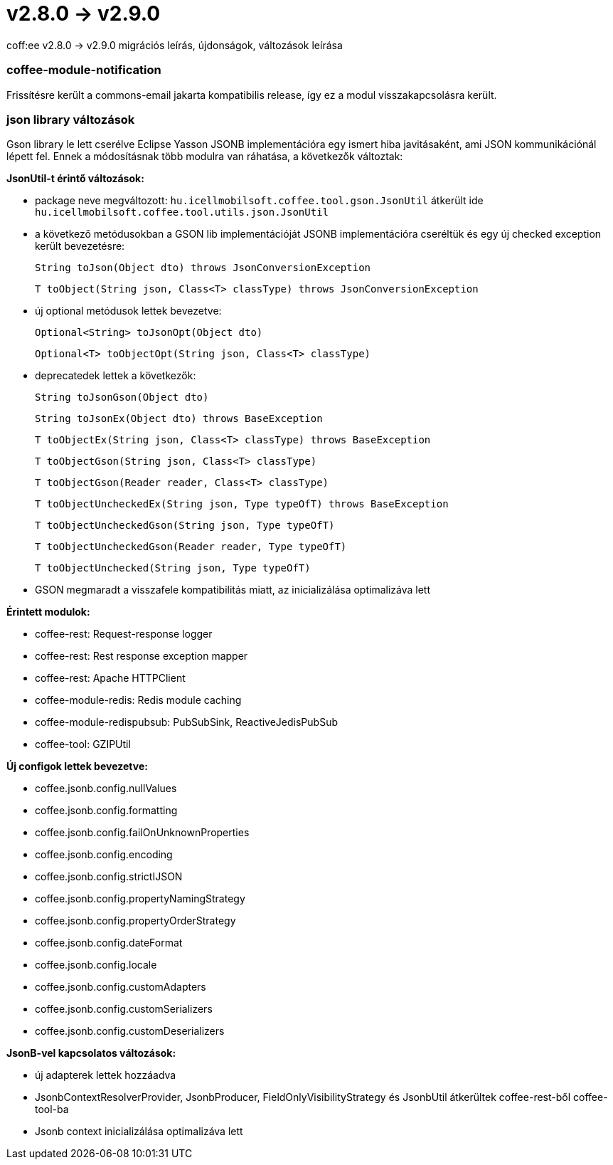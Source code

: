 = v2.8.0 → v2.9.0

coff:ee v2.8.0 -> v2.9.0 migrációs leírás, újdonságok, változások leírása

=== coffee-module-notification
Frissítésre került a commons-email jakarta kompatibilis release, így ez a modul visszakapcsolásra került.

=== json library változások
Gson library le lett cserélve Eclipse Yasson JSONB implementációra egy ismert hiba javitásaként, ami JSON kommunikációnál lépett fel. Ennek a módosításnak több modulra van ráhatása, a következők változtak:

*JsonUtil-t érintő változások:*

- package neve megváltozott: `hu.icellmobilsoft.coffee.tool.gson.JsonUtil` átkerült ide `hu.icellmobilsoft.coffee.tool.utils.json.JsonUtil`

- a következő metódusokban a GSON lib implementációját JSONB implementációra cseréltük és egy új checked exception került bevezetésre:
+
`String toJson(Object dto) throws JsonConversionException`
+
`T toObject(String json, Class<T> classType) throws JsonConversionException`

- új optional metódusok lettek bevezetve:
+
`Optional<String> toJsonOpt(Object dto)`
+
`Optional<T> toObjectOpt(String json, Class<T> classType)`

- deprecatedek lettek a következők:
+
`String toJsonGson(Object dto)`
+
`String toJsonEx(Object dto) throws BaseException`
+
`T toObjectEx(String json, Class<T> classType) throws BaseException`
+
`T toObjectGson(String json, Class<T> classType)`
+
`T toObjectGson(Reader reader, Class<T> classType)`
+
`T toObjectUncheckedEx(String json, Type typeOfT) throws BaseException`
+
`T toObjectUncheckedGson(String json, Type typeOfT)`
+
`T toObjectUncheckedGson(Reader reader, Type typeOfT)`
+
`T toObjectUnchecked(String json, Type typeOfT)`

- GSON megmaradt a visszafele kompatibilitás miatt, az inicializálása optimalizáva lett

*Érintett modulok:*

- coffee-rest: Request-response logger
- coffee-rest: Rest response exception mapper
- coffee-rest: Apache HTTPClient
- coffee-module-redis: Redis module caching
- coffee-module-redispubsub: PubSubSink, ReactiveJedisPubSub
- coffee-tool: GZIPUtil

*Új configok lettek bevezetve:*

- coffee.jsonb.config.nullValues
- coffee.jsonb.config.formatting
- coffee.jsonb.config.failOnUnknownProperties
- coffee.jsonb.config.encoding
- coffee.jsonb.config.strictIJSON
- coffee.jsonb.config.propertyNamingStrategy
- coffee.jsonb.config.propertyOrderStrategy
- coffee.jsonb.config.dateFormat
- coffee.jsonb.config.locale
- coffee.jsonb.config.customAdapters
- coffee.jsonb.config.customSerializers
- coffee.jsonb.config.customDeserializers

*JsonB-vel kapcsolatos változások:*

- új adapterek lettek hozzáadva
- JsonbContextResolverProvider, JsonbProducer, FieldOnlyVisibilityStrategy és JsonbUtil átkerültek coffee-rest-ből coffee-tool-ba
- Jsonb context inicializálása optimalizáva lett
